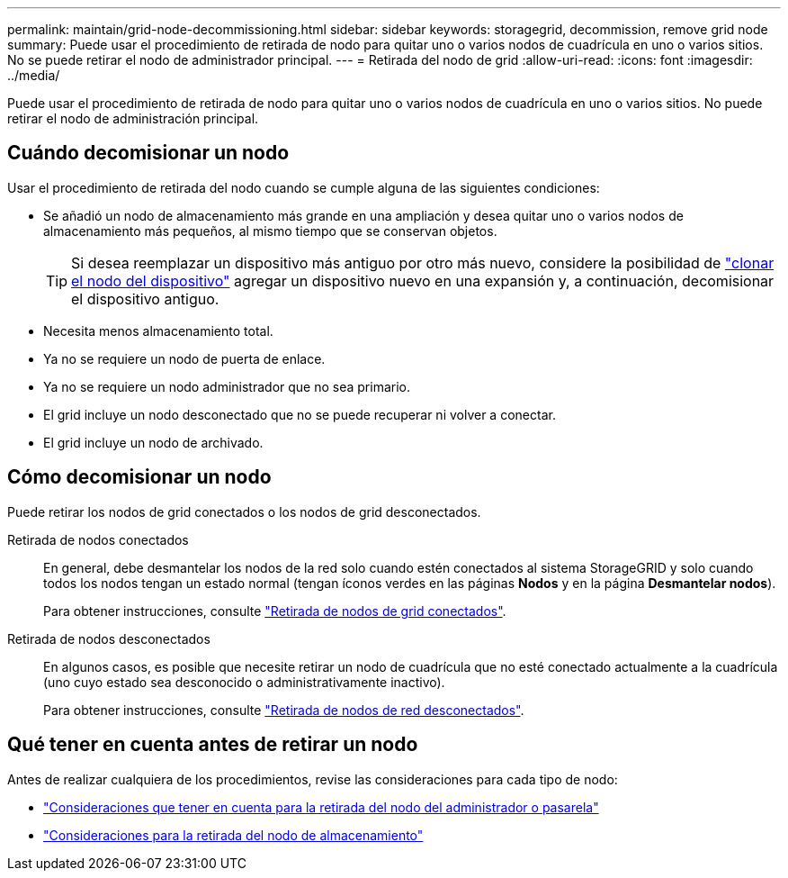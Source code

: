 ---
permalink: maintain/grid-node-decommissioning.html 
sidebar: sidebar 
keywords: storagegrid, decommission, remove grid node 
summary: Puede usar el procedimiento de retirada de nodo para quitar uno o varios nodos de cuadrícula en uno o varios sitios. No se puede retirar el nodo de administrador principal. 
---
= Retirada del nodo de grid
:allow-uri-read: 
:icons: font
:imagesdir: ../media/


[role="lead"]
Puede usar el procedimiento de retirada de nodo para quitar uno o varios nodos de cuadrícula en uno o varios sitios. No puede retirar el nodo de administración principal.



== Cuándo decomisionar un nodo

Usar el procedimiento de retirada del nodo cuando se cumple alguna de las siguientes condiciones:

* Se añadió un nodo de almacenamiento más grande en una ampliación y desea quitar uno o varios nodos de almacenamiento más pequeños, al mismo tiempo que se conservan objetos.
+

TIP: Si desea reemplazar un dispositivo más antiguo por otro más nuevo, considere la posibilidad de https://docs.netapp.com/us-en/storagegrid-appliances/commonhardware/how-appliance-node-cloning-works.html["clonar el nodo del dispositivo"^] agregar un dispositivo nuevo en una expansión y, a continuación, decomisionar el dispositivo antiguo.

* Necesita menos almacenamiento total.
* Ya no se requiere un nodo de puerta de enlace.
* Ya no se requiere un nodo administrador que no sea primario.
* El grid incluye un nodo desconectado que no se puede recuperar ni volver a conectar.
* El grid incluye un nodo de archivado.




== Cómo decomisionar un nodo

Puede retirar los nodos de grid conectados o los nodos de grid desconectados.

Retirada de nodos conectados:: En general, debe desmantelar los nodos de la red solo cuando estén conectados al sistema StorageGRID y solo cuando todos los nodos tengan un estado normal (tengan íconos verdes en las páginas *Nodos* y en la página *Desmantelar nodos*).
+
--
Para obtener instrucciones, consulte link:decommissioning-connected-grid-nodes.html["Retirada de nodos de grid conectados"].

--
Retirada de nodos desconectados:: En algunos casos, es posible que necesite retirar un nodo de cuadrícula que no esté conectado actualmente a la cuadrícula (uno cuyo estado sea desconocido o administrativamente inactivo).
+
--
Para obtener instrucciones, consulte link:decommissioning-disconnected-grid-nodes.html["Retirada de nodos de red desconectados"].

--




== Qué tener en cuenta antes de retirar un nodo

Antes de realizar cualquiera de los procedimientos, revise las consideraciones para cada tipo de nodo:

* link:considerations-for-decommissioning-admin-or-gateway-nodes.html["Consideraciones que tener en cuenta para la retirada del nodo del administrador o pasarela"]
* link:considerations-for-decommissioning-storage-nodes.html["Consideraciones para la retirada del nodo de almacenamiento"]

